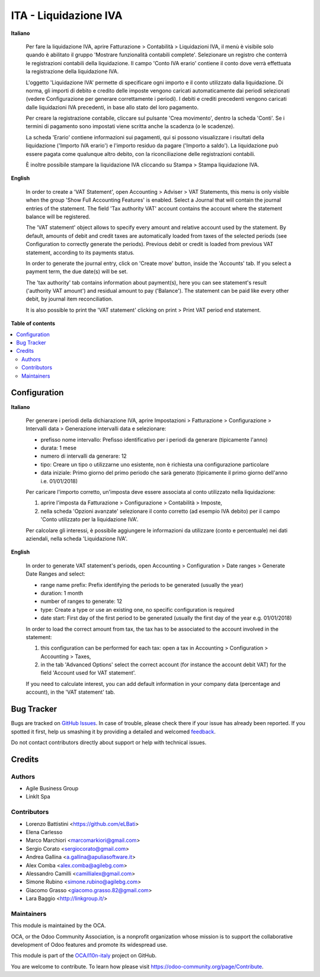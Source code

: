 ======================
ITA - Liquidazione IVA
======================

.. !!!!!!!!!!!!!!!!!!!!!!!!!!!!!!!!!!!!!!!!!!!!!!!!!!!!
   !! This file is generated by oca-gen-addon-readme !!
   !! changes will be overwritten.                   !!
   !!!!!!!!!!!!!!!!!!!!!!!!!!!!!!!!!!!!!!!!!!!!!!!!!!!!

.. |badge1| image:: https://img.shields.io/badge/maturity-Beta-yellow.png
    :target: https://odoo-community.org/page/development-status
    :alt: Beta
.. |badge2| image:: https://img.shields.io/badge/licence-AGPL--3-blue.png
    :target: http://www.gnu.org/licenses/agpl-3.0-standalone.html
    :alt: License: AGPL-3
.. |badge3| image:: https://img.shields.io/badge/github-OCA%2Fl10n--italy-lightgray.png?logo=github
    :target: https://github.com/OCA/l10n-italy/tree/12.0/account_vat_period_end_statement
    :alt: OCA/l10n-italy
.. |badge4| image:: https://img.shields.io/badge/weblate-Translate%20me-F47D42.png
    :target: https://translation.odoo-community.org/projects/l10n-italy-12-0/l10n-italy-12-0-account_vat_period_end_statement
    :alt: Translate me on Weblate
.. |badge5| image:: https://img.shields.io/badge/runbot-Try%20me-875A7B.png
    :target: https://runbot.odoo-community.org/runbot/122/12.0
    :alt: Try me on Runbot

|badge1| |badge2| |badge3| |badge4| |badge5| 

**Italiano**

    Per fare la liquidazione IVA, aprire Fatturazione > Contabilità > Liquidazioni IVA, il menù è visibile solo quando è abilitato il gruppo 'Mostrare funzionalità contabili complete'.
    Selezionare un registro che conterrà le registrazioni contabili della liquidazione.
    Il campo 'Conto IVA erario' contiene il conto dove verrà effettuata la registrazione della liquidazione IVA.

    L'oggetto 'Liquidazione IVA' permette di specificare ogni importo e il conto utilizzato dalla liquidazione.
    Di norma, gli importi di debito e credito delle imposte vengono caricati automaticamente dai periodi selezionati
    (vedere Configurazione per generare correttamente i periodi).
    I debiti e crediti precedenti vengono caricati dalle liquidazioni IVA precedenti, in base allo stato del loro pagamento.

    Per creare la registrazione contabile, cliccare sul pulsante 'Crea movimento', dentro la scheda 'Conti'.
    Se i termini di pagamento sono impostati viene scritta anche la scadenza (o le scadenze).

    La scheda 'Erario' contiene informazioni sui pagamenti,
    qui si possono visualizzare i risultati della liquidazione ('Importo IVA erario')
    e l'importo residuo da pagare ('Importo a saldo').
    La liquidazione può essere pagata come qualunque altro debito, con la riconciliazione delle registrazioni contabili.

    È inoltre possibile stampare la liquidazione IVA cliccando su Stampa > Stampa liquidazione IVA.

**English**

    In order to create a 'VAT Statement', open Accounting > Adviser > VAT Statements, this menu is only visible when the group 'Show Full Accounting Features' is enabled.
    Select a Journal that will contain the journal entries of the statement.
    The field 'Tax authority VAT' account contains the account where the statement balance will be registered.

    The 'VAT statement' object allows to specify every amount and relative account
    used by the statement.
    By default, amounts of debit and credit taxes are automatically loaded
    from taxes of the selected periods (see Configuration to correctly generate the periods).
    Previous debit or credit is loaded from previous VAT statement, according
    to its payments status.

    In order to generate the journal entry, click on 'Create move' button, inside the 'Accounts' tab.
    If you select a payment term, the due date(s) will be set.

    The 'tax authority' tab contains information about payment(s),
    here you can see statement's result ('authority VAT amount') and residual
    amount to pay ('Balance').
    The statement can be paid like every other debit, by journal item
    reconciliation.

    It is also possible to print the 'VAT statement' clicking on print > Print VAT period end statement.


**Table of contents**

.. contents::
   :local:

Configuration
=============

**Italiano**

    Per generare i periodi della dichiarazione IVA,
    aprire Impostazioni > Fatturazione > Configurazione > Intervalli data > Generazione intervalli data e selezionare:

    * prefisso nome intervallo: Prefisso identificativo per i periodi da generare (tipicamente l'anno)
    * durata: 1 mese
    * numero di intervalli da generare: 12
    * tipo: Creare un tipo o utilizzarne uno esistente, non è richiesta una configurazione particolare
    * data iniziale: Primo giorno del primo periodo che sarà generato (tipicamente il primo giorno dell'anno i.e. 01/01/2018)

    Per caricare l'importo corretto, un'imposta deve essere associata al conto utilizzato nella liquidazione:

    #. aprire l'imposta da Fatturazione > Configurazione > Contabilità > Imposte,
    #. nella scheda 'Opzioni avanzate' selezionare il conto corretto (ad esempio IVA debito)
       per il campo 'Conto utilizzato per la liquidazione IVA'.

    Per calcolare gli interessi, è possibile aggiungere le informazioni da utilizzare (conto e percentuale)
    nei dati aziendali, nella scheda 'Liquidazione IVA'.

**English**

    In order to generate VAT statement's periods,
    open Accounting > Configuration > Date ranges > Generate Date Ranges and select:

    * range name prefix: Prefix identifying the periods to be generated (usually the year)
    * duration: 1 month
    * number of ranges to generate: 12
    * type: Create a type or use an existing one, no specific configuration is required
    * date start: First day of the first period to be generated (usually the first day of the year e.g. 01/01/2018)

    In order to load the correct amount from tax, the tax has to be
    associated to the account involved in the statement:

    #. this configuration can be performed for each tax: open a tax in Accounting > Configuration > Accounting > Taxes,
    #. in the tab 'Advanced Options' select the correct account (for instance the account debit VAT)
       for the field 'Account used for VAT statement'.

    If you need to calculate interest, you can add default information in your
    company data (percentage and account), in the 'VAT statement' tab.

Bug Tracker
===========

Bugs are tracked on `GitHub Issues <https://github.com/OCA/l10n-italy/issues>`_.
In case of trouble, please check there if your issue has already been reported.
If you spotted it first, help us smashing it by providing a detailed and welcomed
`feedback <https://github.com/OCA/l10n-italy/issues/new?body=module:%20account_vat_period_end_statement%0Aversion:%2012.0%0A%0A**Steps%20to%20reproduce**%0A-%20...%0A%0A**Current%20behavior**%0A%0A**Expected%20behavior**>`_.

Do not contact contributors directly about support or help with technical issues.

Credits
=======

Authors
~~~~~~~

* Agile Business Group
* LinkIt Spa

Contributors
~~~~~~~~~~~~

* Lorenzo Battistini <https://github.com/eLBati>
* Elena Carlesso
* Marco Marchiori <marcomarkiori@gmail.com>
* Sergio Corato <sergiocorato@gmail.com>
* Andrea Gallina <a.gallina@apuliasoftware.it>
* Alex Comba <alex.comba@agilebg.com>
* Alessandro Camilli <camillialex@gmail.com>
* Simone Rubino <simone.rubino@agilebg.com>
* Giacomo Grasso <giacomo.grasso.82@gmail.com>
* Lara Baggio <http://linkgroup.it/>


Maintainers
~~~~~~~~~~~

This module is maintained by the OCA.

.. image:: https://odoo-community.org/logo.png
   :alt: Odoo Community Association
   :target: https://odoo-community.org

OCA, or the Odoo Community Association, is a nonprofit organization whose
mission is to support the collaborative development of Odoo features and
promote its widespread use.

This module is part of the `OCA/l10n-italy <https://github.com/OCA/l10n-italy/tree/12.0/account_vat_period_end_statement>`_ project on GitHub.

You are welcome to contribute. To learn how please visit https://odoo-community.org/page/Contribute.
